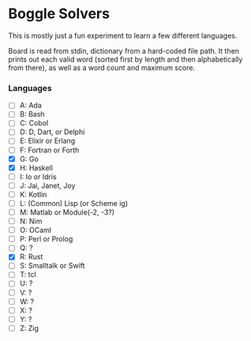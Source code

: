 * Boggle Solvers

This is mostly just a fun experiment to learn a few different languages.

Board is read from stdin, dictionary from a hard-coded file path. It then prints out each valid word (sorted first by length and then alphabetically from there), as well as a word count and maximum score.

*** Languages
- [ ] A: Ada
- [ ] B: Bash
- [ ] C: Cobol
- [ ] D: D, Dart, or Delphi
- [ ] E: Elixir or Erlang
- [ ] F: Fortran or Forth
- [X] G: Go
- [X] H: Haskell
- [ ] I: Io or Idris
- [ ] J: Jai, Janet, Joy
- [ ] K: Kotlin
- [ ] L: (Common) Lisp (or Scheme ig)
- [ ] M: Matlab or Module(-2, -3?)
- [ ] N: Nim
- [ ] O: OCaml
- [ ] P: Perl or Prolog
- [ ] Q: ? 
- [X] R: Rust
- [ ] S: Smalltalk or Swift
- [ ] T: tcl
- [ ] U: ?
- [ ] V: ?
- [ ] W: ?
- [ ] X: ?
- [ ] Y: ?
- [ ] Z: Zig

